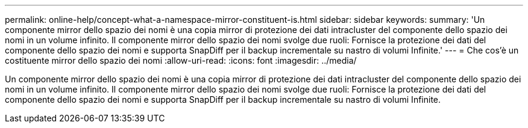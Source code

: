 ---
permalink: online-help/concept-what-a-namespace-mirror-constituent-is.html 
sidebar: sidebar 
keywords:  
summary: 'Un componente mirror dello spazio dei nomi è una copia mirror di protezione dei dati intracluster del componente dello spazio dei nomi in un volume infinito. Il componente mirror dello spazio dei nomi svolge due ruoli: Fornisce la protezione dei dati del componente dello spazio dei nomi e supporta SnapDiff per il backup incrementale su nastro di volumi Infinite.' 
---
= Che cos'è un costituente mirror dello spazio dei nomi
:allow-uri-read: 
:icons: font
:imagesdir: ../media/


[role="lead"]
Un componente mirror dello spazio dei nomi è una copia mirror di protezione dei dati intracluster del componente dello spazio dei nomi in un volume infinito. Il componente mirror dello spazio dei nomi svolge due ruoli: Fornisce la protezione dei dati del componente dello spazio dei nomi e supporta SnapDiff per il backup incrementale su nastro di volumi Infinite.
